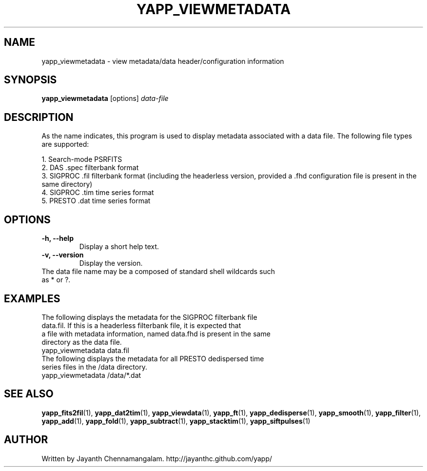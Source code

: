 .\#
.\# Yet Another Pulsar Processor Commands
.\# yapp_viewmetadata Manual Page
.\#
.\# Created by Jayanth Chennamangalam on 2010.09.23
.\#

.TH YAPP_VIEWMETADATA 1 "2013-07-06" "YAPP 3.4-beta" \
"Yet Another Pulsar Processor"


.SH NAME
yapp_viewmetadata \- view metadata/data header/configuration information


.SH SYNOPSIS
.B yapp_viewmetadata
[options]
.I data-file


.SH DESCRIPTION
As the name indicates, this program is used to display metadata associated \
with a data file. The following file types are supported:
.P
1. Search-mode PSRFITS
.br
2. DAS .spec filterbank format
.br
3. SIGPROC .fil filterbank format (including the headerless version, provided \
a .fhd configuration file is present in the same directory)
.br
4. SIGPROC .tim time series format
.br
5. PRESTO .dat time series format


.SH OPTIONS
.TP
.B \-h, --help
Display a short help text.
.TP
.B \-v, --version
Display the version.

.TP
The data file name may be a composed of standard shell wildcards such as * or \
?.


.SH EXAMPLES
.TP
The following displays the metadata for the SIGPROC filterbank file data.fil. \
If this is a headerless filterbank file, it is expected that a file with \
metadata information, named data.fhd is present in the same directory as the \
data file.
.TP
yapp_viewmetadata data.fil
.TP
The following displays the metadata for all PRESTO dedispersed time series \
files in the /data directory.
.TP
yapp_viewmetadata /data/*.dat


.SH SEE ALSO
.BR yapp_fits2fil (1),
.BR yapp_dat2tim (1),
.BR yapp_viewdata (1),
.BR yapp_ft (1),
.BR yapp_dedisperse (1),
.BR yapp_smooth (1),
.BR yapp_filter (1),
.BR yapp_add (1),
.BR yapp_fold (1),
.BR yapp_subtract (1),
.BR yapp_stacktim (1),
.BR yapp_siftpulses (1)


.SH AUTHOR
.TP 
Written by Jayanth Chennamangalam. http://jayanthc.github.com/yapp/

